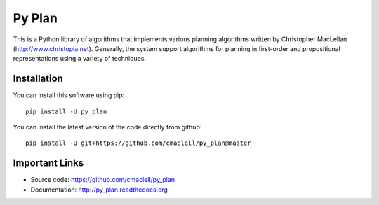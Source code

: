 =========
Py Plan
=========

This is a Python library of algorithms that implements various planning
algorithms written by Christopher MacLellan (http://www.christopia.net).
Generally, the system support algorithms for planning in first-order and
propositional representations using a variety of techniques.

Installation
============

You can install this software using pip::

    pip install -U py_plan

You can install the latest version of the code directly from github::
    
    pip install -U git+https://github.com/cmaclell/py_plan@master

Important Links
===============

- Source code: `<https://github.com/cmaclell/py_plan>`_
- Documentation: `<http://py_plan.readthedocs.org>`_
